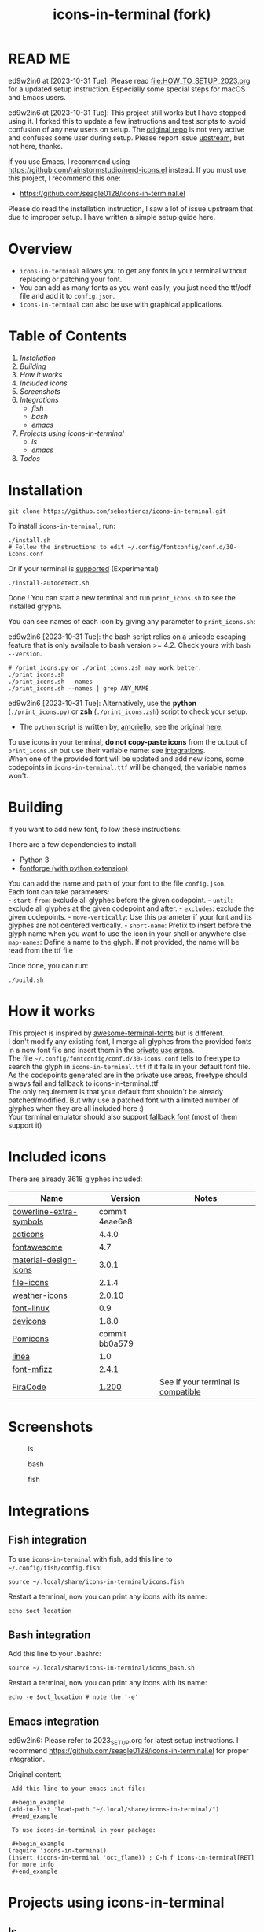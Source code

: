 #+TITLE:icons-in-terminal (fork)
* READ ME
  ed9w2in6 at [2023-10-31 Tue]:
  Please read [[file:HOW_TO_SETUP_2023.org]] for a updated setup instruction.
  Especially some special steps for macOS and Emacs users.
  
  ed9w2in6 at [2023-10-31 Tue]:
  This project still works but I have stopped using it.
  I forked this to update a few instructions and test scripts to avoid confusion of any new users on setup.
  The [[https://github.com/sebastiencs/icons-in-terminal][original repo]] is not very active and confuses some user during setup.  
  Please report issue [[https://github.com/sebastiencs/icons-in-terminal][upstream]], but not here, thanks.

  If you use Emacs, I recommend using https://github.com/rainstormstudio/nerd-icons.el instead.
  If you must use this project, I recommend this one:
  + https://github.com/seagle0128/icons-in-terminal.el

  Please do read the installation instruction, I saw a lot of issue upstream that due to improper setup.
  I have written a simple setup guide here.
* Overview
  - =icons-in-terminal= allows you to get any fonts in your terminal
    without replacing or patching your font.\\
  - You can add as many fonts as you want easily, you just need the
    ttf/odf file and add it to =config.json=.\\
  - =icons-in-terminal= can also be use with graphical applications.
* Table of Contents
  1. [[*Installation][Installation]]
  2. [[*Building][Building]]
  3. [[*How it works][How it works]]
  4. [[*Included icons][Included icons]]
  5. [[*Screenshots][Screenshots]]
  6. [[*Integrations][Integrations]]
     + [[*Fish integration][fish]]
     + [[*Bash integration][bash]]
     + [[*Emacs integration][emacs]]
  7. [[*Projects using icons-in-terminal][Projects using icons-in-terminal]]
     + [[*ls][ls]]
     + [[*emacs][emacs]]
  8. [[*Todos][Todos]]
* Installation
  #+begin_src shell-script
git clone https://github.com/sebastiencs/icons-in-terminal.git
  #+end_src

  To install =icons-in-terminal=, run:

  #+begin_src shell-script
./install.sh  
# Follow the instructions to edit ~/.config/fontconfig/conf.d/30-icons.conf
  #+end_src

  Or if your terminal is
  [[https://github.com/sebastiencs/icons-in-terminal/issues/1][supported]]
  (Experimental)

  #+begin_src shell-script
./install-autodetect.sh 
  #+end_src

  Done ! You can start a new terminal and run =print_icons.sh= to see the
  installed gryphs.

  
  You can see names of each icon by giving any parameter to
  =print_icons.sh=:

  ed9w2in6 [2023-10-31 Tue]: the bash script relies on a unicode escaping feature
  that is only available to bash version >= 4.2.  Check yours with =bash --version=.
  
  #+begin_src shell-script
# /print_icons.py or ./print_icons.zsh may work better.
./print_icons.sh
./print_icons.sh --names
./print_icons.sh --names | grep ANY_NAME
  #+end_src

  ed9w2in6 [2023-10-31 Tue]: Alternatively, use the *python* (=./print_icons.py=) or *zsh* (=./print_icons.zsh=) script to check your setup.
  + The =python= script is written by, [[https://github.com/amoriello][amoriello]], see the original [[https://github.com/sebastiencs/icons-in-terminal/issues/1#issuecomment-320480809][here]].

  To use icons in your terminal, *do not copy-paste icons* from the output
  of =print_icons.sh= but use their variable name: see
  [[#integrations][integrations]].\\
  When one of the provided font will be updated and add new icons, some
  codepoints in =icons-in-terminal.ttf= will be changed, the variable
  names won't.

* Building
  If you want to add new font, follow these instructions:

  There are a few dependencies to install:

  - Python 3
  - [[https://fontforge.github.io][fontforge (with python extension)]]

  You can add the name and path of your font to the file =config.json=.\\
  Each font can take parameters:\\
  - =start-from=: exclude all glyphes before the given codepoint. -
  =until=: exclude all glyphes at the given codepoint and after. -
  =excludes=: exclude the given codepoints. - =move-vertically=: Use this
  parameter if your font and its glyphes are not centered vertically. -
  =short-name=: Prefix to insert before the glyph name when you want to
  use the icon in your shell or anywhere else - =map-names=: Define a name
  to the glyph. If not provided, the name will be read from the ttf file

  Once done, you can run:

  #+begin_src shell
./build.sh
  #+end_src

* How it works
  This project is inspired by
  [[https://github.com/gabrielelana/awesome-terminal-fonts][awesome-terminal-fonts]]
  but is different.\\
  I don't modify any existing font, I merge all glyphes from the provided
  fonts in a new font file and insert them in the
  [[https://en.wikipedia.org/wiki/Private_Use_Areas][private use
  areas]].\\
  The file =~/.config/fontconfig/conf.d/30-icons.conf= tells to freetype
  to search the glyph in =icons-in-terminal.ttf= if it fails in your
  default font file. As the codepoints generated are in the private use
  areas, freetype should always fail and fallback to
  icons-in-terminal.ttf\\
  The only requirement is that your default font shouldn't be already
  patched/modified. But why use a patched font with a limited number of
  glyphes when they are all included here :)\\
  Your terminal emulator should also support
  [[https://en.wikipedia.org/wiki/Fallback_font][fallback font]] (most of
  them support it)

* Included icons
  There are already 3618 glyphes included:

  | Name                                                                              | Version                                                                         | Notes                                                                                       |
  |-----------------------------------------------------------------------------------+---------------------------------------------------------------------------------+---------------------------------------------------------------------------------------------|
  | [[https://github.com/ryanoasis/powerline-extra-symbols][powerline-extra-symbols]] | commit 4eae6e8                                                                  |                                                                                             |
  | [[https://octicons.github.com/][octicons]]                                        | 4.4.0                                                                           |                                                                                             |
  | [[http://fontawesome.io/][fontawesome]]                                           | 4.7                                                                             |                                                                                             |
  | [[https://github.com/google/material-design-icons][material-design-icons]]        | 3.0.1                                                                           |                                                                                             |
  | [[https://atom.io/packages/file-icons][file-icons]]                               | 2.1.4                                                                           |                                                                                             |
  | [[https://erikflowers.github.io/weather-icons/][weather-icons]]                   | 2.0.10                                                                          |                                                                                             |
  | [[https://github.com/Lukas-W/font-linux][font-linux]]                             | 0.9                                                                             |                                                                                             |
  | [[https://github.com/vorillaz/devicons][devicons]]                                | 1.8.0                                                                           |                                                                                             |
  | [[https://github.com/gabrielelana/pomicons][Pomicons]]                            | commit bb0a579                                                                  |                                                                                             |
  | [[http://linea.io/][linea]]                                                       | 1.0                                                                             |                                                                                             |
  | [[https://github.com/fizzed/font-mfizz][font-mfizz]]                              | 2.4.1                                                                           |                                                                                             |
  | [[https://github.com/tonsky/FiraCode][FiraCode]]                                  | [[https://github.com/tonsky/FiraCode/issues/211#issuecomment-239058632][1.200]] | See if your terminal is [[https://github.com/tonsky/FiraCode#terminal-support][compatible]] |

* Screenshots
  #+caption: ls
  [[file:image/ls.jpg]]
  #+caption: bash
  [[file:image/icons.jpg]]
  #+caption: fish
  [[file:image/icons-fish.jpg]]
* Integrations
** Fish integration
   To use =icons-in-terminal= with fish, add this line to
   =~/.config/fish/config.fish=:

   #+begin_src shell
source ~/.local/share/icons-in-terminal/icons.fish
   #+end_src

   Restart a terminal, now you can print any icons with its name:

   #+begin_src shell
echo $oct_location
   #+end_src

** Bash integration
   Add this line to your .bashrc:

   #+begin_src shell
source ~/.local/share/icons-in-terminal/icons_bash.sh
   #+end_src

   Restart a terminal, now you can print any icons with its name:

   #+begin_src shell
echo -e $oct_location # note the '-e'
   #+end_src

** Emacs integration
   ed9w2in6:
   Please refer to 2023_SETUP.org for latest setup instructions.
   I recommend https://github.com/seagle0128/icons-in-terminal.el for proper integration.

   Original content:
   #+begin_example
   Add this line to your emacs init file:

   ,#+begin_example
  (add-to-list 'load-path "~/.local/share/icons-in-terminal/")
   ,#+end_example

   To use icons-in-terminal in your package:

   ,#+begin_example
  (require 'icons-in-terminal)
  (insert (icons-in-terminal 'oct_flame)) ; C-h f icons-in-terminal[RET] for more info
   ,#+end_example
   #+end_example

* Projects using icons-in-terminal
** ls
   https://github.com/sebastiencs/ls-icons
** emacs
   ed9w2in6 [2023-10-31 Tue]
   If you use Emacs, I recommend using https://github.com/rainstormstudio/nerd-icons.el instead.
   If you must use this project, I recommend this one:
   + https://github.com/seagle0128/icons-in-terminal.el

   Others:
   + https://github.com/sebastiencs/sidebar.el
* Todos
  + Integrate with differents shells

